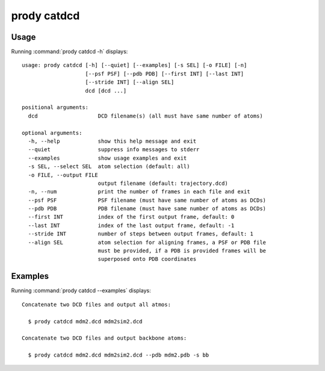 .. _prody-catdcd:

prody catdcd
====================

Usage
--------------------

Running :command:`prody catdcd -h` displays::

  usage: prody catdcd [-h] [--quiet] [--examples] [-s SEL] [-o FILE] [-n]
                      [--psf PSF] [--pdb PDB] [--first INT] [--last INT]
                      [--stride INT] [--align SEL]
                      dcd [dcd ...]
  
  positional arguments:
    dcd                   DCD filename(s) (all must have same number of atoms)
  
  optional arguments:
    -h, --help            show this help message and exit
    --quiet               suppress info messages to stderr
    --examples            show usage examples and exit
    -s SEL, --select SEL  atom selection (default: all)
    -o FILE, --output FILE
                          output filename (default: trajectory.dcd)
    -n, --num             print the number of frames in each file and exit
    --psf PSF             PSF filename (must have same number of atoms as DCDs)
    --pdb PDB             PDB filename (must have same number of atoms as DCDs)
    --first INT           index of the first output frame, default: 0
    --last INT            index of the last output frame, default: -1
    --stride INT          number of steps between output frames, default: 1
    --align SEL           atom selection for aligning frames, a PSF or PDB file
                          must be provided, if a PDB is provided frames will be
                          superposed onto PDB coordinates

Examples
--------------------

Running :command:`prody catdcd --examples` displays::

  Concatenate two DCD files and output all atmos:
  
    $ prody catdcd mdm2.dcd mdm2sim2.dcd
  
  Concatenate two DCD files and output backbone atoms:
  
    $ prody catdcd mdm2.dcd mdm2sim2.dcd --pdb mdm2.pdb -s bb
  
